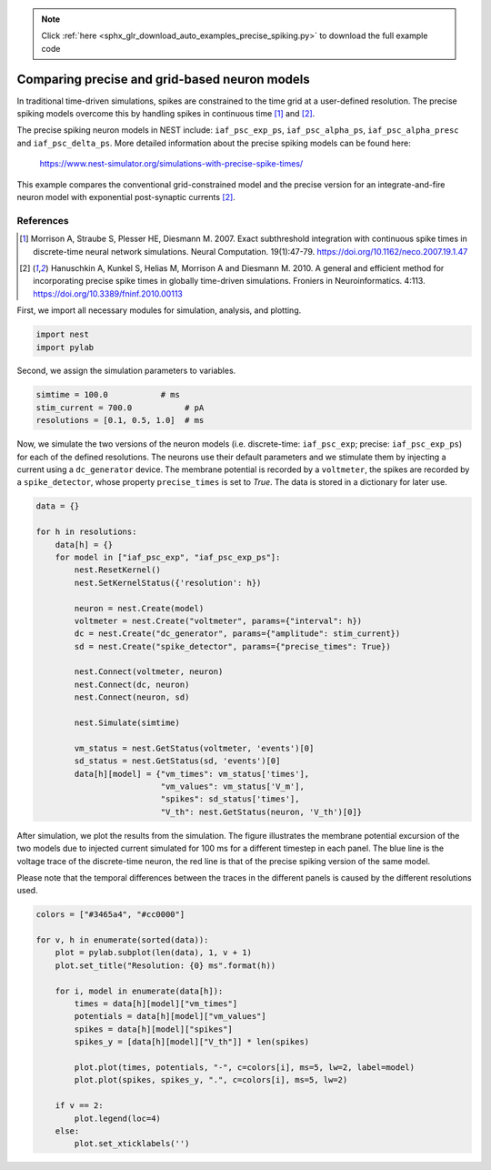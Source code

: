 .. note::
    :class: sphx-glr-download-link-note

    Click :ref:`here <sphx_glr_download_auto_examples_precise_spiking.py>` to download the full example code
.. rst-class:: sphx-glr-example-title

.. _sphx_glr_auto_examples_precise_spiking.py:


Comparing precise and grid-based neuron models
----------------------------------------------

In traditional time-driven simulations, spikes are constrained to the
time grid at a user-defined resolution. The precise spiking models
overcome this by handling spikes in continuous time [1]_ and [2]_.

The precise spiking neuron models in NEST include: ``iaf_psc_exp_ps``,
``iaf_psc_alpha_ps``, ``iaf_psc_alpha_presc`` and ``iaf_psc_delta_ps``.
More detailed information about the precise spiking models can be
found here:
  https://www.nest-simulator.org/simulations-with-precise-spike-times/

This example compares the conventional grid-constrained model and the
precise version for an integrate-and-fire neuron model with exponential
post-synaptic currents [2]_.

References
~~~~~~~~~~~

.. [1] Morrison A, Straube S, Plesser HE, Diesmann M. 2007. Exact subthreshold
       integration with continuous spike times in discrete-time neural network
       simulations. Neural Computation. 19(1):47-79.
       https://doi.org/10.1162/neco.2007.19.1.47

.. [2] Hanuschkin A, Kunkel S, Helias M, Morrison A and Diesmann M. 2010. A
       general and efficient method for incorporating precise spike times in
       globally time-driven simulations. Froniers in Neuroinformatics. 4:113.
       https://doi.org/10.3389/fninf.2010.00113


First, we import all necessary modules for simulation, analysis, and
plotting.


.. code-block:: default



    import nest
    import pylab



Second, we assign the simulation parameters to variables.


.. code-block:: default



    simtime = 100.0           # ms
    stim_current = 700.0           # pA
    resolutions = [0.1, 0.5, 1.0]  # ms



Now, we simulate the two versions of the neuron models (i.e. discrete-time:
``iaf_psc_exp``; precise: ``iaf_psc_exp_ps``) for each of the defined
resolutions. The neurons use their default parameters and we stimulate them
by injecting a current using a ``dc_generator`` device. The membrane potential
is recorded by a ``voltmeter``, the spikes are recorded by a ``spike_detector``,
whose property ``precise_times`` is set to `True`. The data is stored in a
dictionary for later use.


.. code-block:: default



    data = {}

    for h in resolutions:
        data[h] = {}
        for model in ["iaf_psc_exp", "iaf_psc_exp_ps"]:
            nest.ResetKernel()
            nest.SetKernelStatus({'resolution': h})

            neuron = nest.Create(model)
            voltmeter = nest.Create("voltmeter", params={"interval": h})
            dc = nest.Create("dc_generator", params={"amplitude": stim_current})
            sd = nest.Create("spike_detector", params={"precise_times": True})

            nest.Connect(voltmeter, neuron)
            nest.Connect(dc, neuron)
            nest.Connect(neuron, sd)

            nest.Simulate(simtime)

            vm_status = nest.GetStatus(voltmeter, 'events')[0]
            sd_status = nest.GetStatus(sd, 'events')[0]
            data[h][model] = {"vm_times": vm_status['times'],
                              "vm_values": vm_status['V_m'],
                              "spikes": sd_status['times'],
                              "V_th": nest.GetStatus(neuron, 'V_th')[0]}



After simulation, we plot the results from the simulation. The figure
illustrates the membrane potential excursion of the two models due to
injected current simulated for 100 ms for a different timestep in each panel.
The blue line is the voltage trace of the discrete-time neuron, the red line
is that of the precise spiking version of the same model.

Please note that the temporal differences between the traces in the different
panels is caused by the different resolutions used.


.. code-block:: default



    colors = ["#3465a4", "#cc0000"]

    for v, h in enumerate(sorted(data)):
        plot = pylab.subplot(len(data), 1, v + 1)
        plot.set_title("Resolution: {0} ms".format(h))

        for i, model in enumerate(data[h]):
            times = data[h][model]["vm_times"]
            potentials = data[h][model]["vm_values"]
            spikes = data[h][model]["spikes"]
            spikes_y = [data[h][model]["V_th"]] * len(spikes)

            plot.plot(times, potentials, "-", c=colors[i], ms=5, lw=2, label=model)
            plot.plot(spikes, spikes_y, ".", c=colors[i], ms=5, lw=2)

        if v == 2:
            plot.legend(loc=4)
        else:
            plot.set_xticklabels('')


.. rst-class:: sphx-glr-timing

   **Total running time of the script:** ( 0 minutes  0.000 seconds)


.. _sphx_glr_download_auto_examples_precise_spiking.py:


.. only :: html

 .. container:: sphx-glr-footer
    :class: sphx-glr-footer-example



  .. container:: sphx-glr-download

     :download:`Download Python source code: precise_spiking.py <precise_spiking.py>`



  .. container:: sphx-glr-download

     :download:`Download Jupyter notebook: precise_spiking.ipynb <precise_spiking.ipynb>`


.. only:: html

 .. rst-class:: sphx-glr-signature

    `Gallery generated by Sphinx-Gallery <https://sphinx-gallery.github.io>`_
